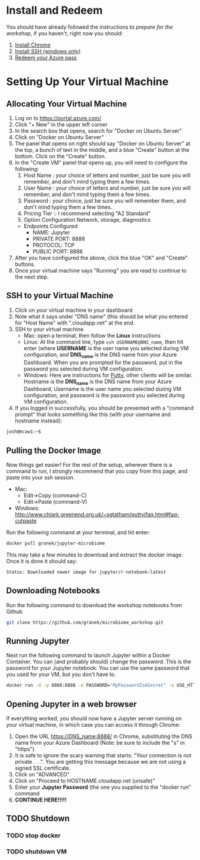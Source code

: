 * Install and Redeem
You should have already followed the instructions to [[do_before.org][prepare for the workshop]], if you haven't, right now you should:
1. [[https://www.google.com/chrome/browser/desktop/index.html][Install Chrome]]
2. [[http://www.chiark.greenend.org.uk/~sgtatham/putty/download.html][Install SSH (windows only)]]
3. [[https://www.microsoftazurepass.com/howto][Redeem your Azure pass]]
* Setting Up Your Virtual Machine
** Allocating Your Virtual Machine
  1. Log on to https://portal.azure.com/
  2. Click "+ New" in the upper left corner
  3. In the search box that opens, search for "Docker on Ubuntu Server"
  4. Click on "Docker on Ubuntu Server"
  5. The panel that opens on right should say "Docker on Ubuntu Server" at the top, a bunch of text in the middle, and a blue "Create" button at the bottom.  Click on the "Create" button.
  6. In the "Create VM" panel that opens up, you will need to configure the following:
     1. Host Name : your choice of letters and number, just be sure you will remember, and don't mind typing them a few times.
     2. User Name : your choice of letters and number, just be sure you will remember, and don't mind typing them a few times.
     3. Password : your choice, just be sure you will remember them, and don't mind typing them a few times.
     4. Pricing Tier :: I recommend selecting "A2 Standard"
     5. Option Configuration Network, storage, diagnostics
	- Endpoints Configured
	  - NAME: Jupyter
	  - PRIVATE PORT: 8888
	  - PROTOCOL: TCP
	  - PUBLIC PORT: 8888
  7. After you have configured the above, click the blue "OK" and "Create" buttons.
  8. Once your virtual machine says "Running" you are read to continue to the next step.
** SSH to your Virtual Machine
   1. Click on your virtual machine in your dashboard
   2. Note what it says under "DNS name" (this should be what you entered for "Host Name" with ".cloudapp.net" at the end.
   3. SSH to your virtual machine
      - Mac: open a terminal, then follow the *Linux* instructions
      - Linux: At the command line, type ~ssh USERNAME@DNS_name~, then hit enter (where *USERNAME* is the user name you selected during VM configuration, and *DNS_name* is the DNS name from your Azure Dashboard.  When you are prompted for the password, put in the password you selected during VM configuration.
      - Windows: Here are instructions for [[http://kb.mediatemple.net/questions/1595/Using+SSH+in+PuTTY+%28Windows%29][Putty]], other clients will be similar.  Hostname is the *DNS_name* is the DNS name from your Azure Dashboard, Username is the user name you selected during VM configuration, and password is the password you selected during VM configuration.
   4. If you logged in successfully, you should be presented with a "command prompt" that looks something like this (with your username and hostname instead):

  #+begin_src sh
josh@mcaw1:~$ 
  #+end_src

** Pulling the Docker Image
   Now things get easier!  For the rest of the setup, wherever there is a command to run, I strongly recommend that you copy from this page, and paste into your ssh session.
   - Mac:
     - Edit->Copy (command-C)
     - Edit->Paste (command-V)
   - Windows: http://www.chiark.greenend.org.uk/~sgtatham/putty/faq.html#faq-cutpaste


Run the following command at your terminal, and hit enter:

  #+begin_src sh
docker pull granek/jupyter-microbiome
  #+end_src

   This may take a few minutes to download and extract the docker image.  Once it is done it should say:
  #+begin_src sh
Status: Downloaded newer image for jupyter/r-notebook:latest
  #+end_src
** Downloading Notebooks
   Run the following command to download the workshop notebooks from Github
  #+begin_src sh
   git clone https://github.com/granek/microbiome_workshop.git
  #+end_src
** Running Jupyter
   Next run the following command to launch Jupyter within a Docker Container.  You can (and probably should) change the password. This is the password for your Jupyter notebook.  You can use the same password that you used for your VM, but you don't have to.
  #+begin_src sh
docker run -d -p 8888:8888 -e PASSWORD="MyPasswordIsASecret" -e USE_HTTPS=yes --name jupyter1 -v $HOME/microbiome_workshop:/home/jovyan/work granek/jupyter-microbiome start-notebook.sh
  #+end_src

# docker run -d -p 8888:8888 -e PASSWORD="MyPasswordIsASecret" -e USE_HTTPS=yes --name jupyter1 -v $HOME/microbiome_workshop:/home/jovyan/work jupyter/r-notebook start-notebook.sh

** Opening Jupyter in a web browser
If everything worked, you should now have a Jupyter server running on your virtual machine, in which case you can access it through Chrome:
1. Open the URL https://DNS_name:8888/ in Chrome, substituting the DNS name from your Azure Dashboard (Note: be sure to include the "s" in "https").
2. It is safe to ignore the scary warning that starts: "Your connection is not private . . .". You are getting this message because we are not using a signed SSL certificate. 
3. Click on "ADVANCED"
4. Click on "Proceed to HOSTNAME.cloudapp.net (unsafe)"
5. Enter your *Jupyter Password* (the one you supplied to the "docker run" command
6. *CONTINUE HERE!!!!!*

#  https://mcaw1.cloudapp.net:8888/tree


** TODO Shutdown
*** TODO stop docker
*** TODO shutdown VM
    
